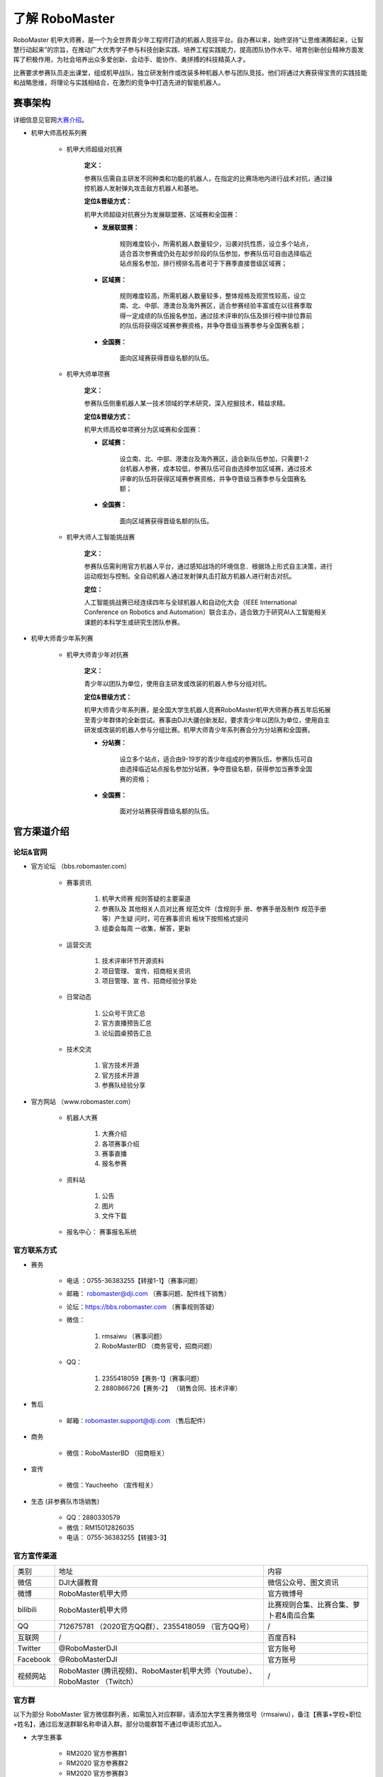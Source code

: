 了解 RoboMaster
================

RoboMaster 机甲大师赛，是一个为全世界青少年工程师打造的机器人竞技平台。自办赛以来，始终坚持“让思维沸腾起来，让智慧行动起来”的宗旨，在推动广大优秀学子参与科技创新实践、培养工程实践能力，提高团队协作水平、培育创新创业精神方面发挥了积极作用，为社会培养出众多爱创新、会动手、能协作、勇拼搏的科技精英人才。

比赛要求参赛队员走出课堂，组成机甲战队，独立研发制作或改装多种机器人参与团队竞技。他们将通过大赛获得宝贵的实践技能和战略思维，将理论与实践相结合，在激烈的竞争中打造先进的智能机器人。

赛事架构
---------

详细信息见官网\ `大赛介绍 <https://www.robomaster.com/zh-CN/robo/overview>`__\ 。

- 机甲大师高校系列赛

   - 机甲大师超级对抗赛

      **定义：**

      参赛队伍需自主研发不同种类和功能的机器人，在指定的比赛场地内进行战术对抗，通过操控机器人发射弹丸攻击敌方机器人和基地。

      **定位&晋级方式：**

      机甲大师超级对抗赛分为发展联盟赛、区域赛和全国赛：
      
      - **发展联盟赛：** 
      
         规则难度较小，所需机器人数量较少，沿袭对抗性质，设立多个站点，适合首次参赛或仍处在起步阶段的队伍参加，参赛队伍可自由选择临近站点报名参加，排行榜排名高者可于下赛季直接晋级区域赛；

      - **区域赛：** 
      
         规则难度较高，所需机器人数量较多，整体规格及观赏性较高，设立南、北、中部、港澳台及海外赛区，适合参赛经验丰富或在以往赛季取得一定成绩的队伍报名参加，通过技术评审的队伍及排行榜中排位靠前的队伍将获得区域赛参赛资格，并争夺晋级当赛季参与全国赛名额；

      - **全国赛：** 
      
         面向区域赛获得晋级名额的队伍。
   
   - 机甲大师单项赛

      **定义：**

      参赛队伍侧重机器人某一技术领域的学术研究，深入挖掘技术，精益求精。

      **定位&晋级方式：**

      机甲大师高校单项赛分为区域赛和全国赛：

      - **区域赛：** 
      
         设立南、北、中部、港澳台及海外赛区，适合新队伍参加，只需要1-2台机器人参赛，成本较低，参赛队伍可自由选择参加区域赛，通过技术评审的队伍将获得区域赛参赛资格，并争夺晋级当赛季参与全国赛名额；

      - **全国赛：** 
      
         面向区域赛获得晋级名额的队伍。

   - 机甲大师人工智能挑战赛

       **定义：**

       参赛队伍需利用官方机器人平台，通过感知战场的环境信息．根据场上形式自主决策，进行运动规划与控制。全自动机器人通过发射弹丸击打敌方机器人进行射击对抗。

       **定位：**

       人工智能挑战赛已经连续四年与全球机器人和自动化大会（IEEE International Conference on Robotics and Automation）联合主办，适合致力于研究AI人工智能相关课题的本科学生或研究生团队参赛。

- 机甲大师青少年系列赛

   - 机甲大师青少年对抗赛

      **定义：**

      青少年以团队为单位，使用自主研发或改装的机器人参与分组对抗。

      **定位&晋级方式：**

      机甲大师青少年系列赛，是全国大学生机器人竞赛RoboMaster机甲大师赛办赛五年后拓展至青少年群体的全新尝试。赛事由DJI大疆创新发起，要求青少年以团队为单位，使用自主研发或改装的机器人参与分组比赛。机甲大师青少年系列赛会分为分站赛和全国赛。

      - **分站赛：** 
      
         设立多个站点，适合由9-19岁的青少年组成的参赛队伍，参赛队伍可自由选择临近站点报名参加分站赛，争夺晋级名额，获得参加当赛季全国赛的资格；

      - **全国赛：** 
      
         面对分站赛获得晋级名额的队伍。


.. _官方渠道介绍:

官方渠道介绍
--------------

论坛&官网
^^^^^^^^^^^

- 官方论坛 （bbs.robomaster.com）

   - 赛事资讯

      1. 机甲大师赛 规则答疑的主要渠道

      2. 参赛队及 其他相关人员对比赛 规范文件（含规则手 册、参赛手册及制作 规范手册等）产生疑 问时，可在赛事资讯 板块下按照格式提问

      3. 组委会每周 一收集，解答，更新

   - 运营交流

      1. 技术评审环节开源资料

      2. 项目管理、 宣传、招商相关资讯

      3. 项目管理、宣 传、招商经验分享处

   - 日常动态

      1. 公众号干货汇总

      2. 官方直播预告汇总

      3. 论坛圆桌预告汇总

   - 技术交流

      1. 官方技术开源

      2. 官方技术开源

      3. 参赛队经验分享

- 官方网站 （www.robomaster.com）

   - 机器人大赛

      1. 大赛介绍

      2. 各项赛事介绍

      3. 赛事直播

      4. 报名参赛

   - 资料站

      1. 公告

      2. 图片

      3. 文件下载

   - 报名中心： 赛事报名系统


官方联系方式
^^^^^^^^^^^^

- 赛务

   - 电话 ：0755-36383255【转接1-1】（赛事问题）

   - 邮箱： robomaster@dji.com （赛事问题、配件线下销售）

   - 论坛：https://bbs.robomaster.com （赛事规则答疑）

   - 微信：

      1. rmsaiwu （赛事问题）

      2. RoboMasterBD （商务官号，招商问题）

   - QQ：

      1. 2355418059【赛务-1】（赛事问题）

      2. 2880866726【赛务-2】 （销售合同、技术评审）

- 售后

   - 邮箱：robomaster.support@dji.com （售后配件）

- 商务

   - 微信：RoboMasterBD （招商相关） 

- 宣传

   - 微信：Yaucheeho （宣传相关）

- 生态 (非参赛队市场销售)

   - QQ：2880330579

   - 微信：RM15012826035

   - 电话： 0755-36383255【转接3-3】


官方宣传渠道
^^^^^^^^^^^^^

+----------+-----------------------------------------------------------------------------+-----------------------------------------+
| 类别     | 地址                                                                        | 内容                                    |
+----------+-----------------------------------------------------------------------------+-----------------------------------------+
| 微信     | DJI大疆教育                                                                 | 微信公众号、图文资讯                    |
+----------+-----------------------------------------------------------------------------+-----------------------------------------+
| 微博     | RoboMaster机甲大师                                                          | 官方微博号                              |
+----------+-----------------------------------------------------------------------------+-----------------------------------------+
| bilibili | RoboMaster机甲大师                                                          | 比赛规则合集、比赛合集、萝卜君&南瓜合集 |
+----------+-----------------------------------------------------------------------------+-----------------------------------------+
| QQ       | 712675781 （2020官方QQ群）、2355418059 （官方QQ号）                         | /                                       |
+----------+-----------------------------------------------------------------------------+-----------------------------------------+
| 互联网   | /                                                                           | 百度百科                                |
+----------+-----------------------------------------------------------------------------+-----------------------------------------+
| Twitter  | @RoboMasterDJI                                                              | 官方账号                                |
+----------+-----------------------------------------------------------------------------+-----------------------------------------+
| Facebook | @RoboMasterDJI                                                              | 官方账号                                |
+----------+-----------------------------------------------------------------------------+-----------------------------------------+
| 视频网站 | RoboMaster (腾讯视频)、RoboMaster机甲大师（Youtube）、RoboMaster （Twitch） | /                                       |
+----------+-----------------------------------------------------------------------------+-----------------------------------------+



官方群
^^^^^^^^

以下为部分 RoboMaster 官方微信群列表，如需加入对应群聊，请添加大学生赛务微信号（rmsaiwu），备注【赛事+学校+职位+姓名】，通过后发送群聊名称申请入群。部分功能群暂不通过申请形式加入。

- 大学生赛事

   - RM2020 官方参赛群1

   - RM2020 官方参赛群2

   - RM2020 官方参赛群3

   - RM2020 官方参赛群4

   - RoboMaster 指导老师

   - RM2020 宣传经理群

   - RM2020 招财进宝群

   - RM2020 International Teams

   - RM2020 新队伍幼儿园

- 对抗赛

   - RM2020 对抗赛队长&项管群

- 单项赛

   - RM2020 单项赛队长&项管群1

   - RM2020 单项赛队长&项管群2

- AI挑战赛

   - RM2020 AI Challenge



以下为部分 RoboMaster 官方 QQ 群列表，如需加入对应群聊，按下列表格搜索群号后，发送【学校+职位+姓名】申请加入。

+------------+---------------------------+-----------+
| 分类       | 群名                      | 群号      |
+------------+---------------------------+-----------+
| 大学生赛事 | RoboMaster 2020官方参赛群 | 712675781 |
+------------+---------------------------+-----------+
| 视频网站   | RoboMaster 技术交流群     | 884225910 |
+------------+---------------------------+-----------+


详细信息见论坛官方公告：\ `RoboMaster 组委会官方渠道汇总及答疑规范 <https://bbs.robomaster.com/forum.php?mod=viewthread&tid=7094&extra=page%3D1>`__\ ，实时更新。

建议获取内容
-------------

.. _比赛手册:

比赛手册
^^^^^^^^^

在官网资料站 RoboMaster
2020 机甲大师赛\ `比赛规范文件公告 <https://www.robomaster.com/zh-CN/resource/pages/announcement/1038>`__\ 下载与所参加比赛相关的手册，认真研读。对比赛的赛事设置、参赛要求、机器人种类及要求、比赛规则、比赛场地、比赛流程安排等有深入了解。根据赛事规则，评估自身实力，制定符合自身实力的备赛方案。

================== ==================================================
手册名称           内容概述
================== ==================================================
规则框架           规则框架在规则发布前发布，大致讲解新赛季的比赛框架
规则更新点         重点描述新赛季规则与上一赛季的变化
规则手册           介绍赛事、比赛场地、机制、流程、规则等
参赛手册           介绍赛季日程、参赛队伍及奖项设置
赛区参赛手册       大赛制度、奖项设置、比赛日程安排、场地信息
机器人制作规范手册 介绍比赛技术规范及裁判系统安装规范
规则文档修订声明   规则手册、机器人制作规范手册的增补修订
视觉标签库         机甲大师人工智能挑战赛视觉标签库
================== ==================================================

视频
^^^^

观看并研究历年的比赛视频有助于队伍了解正式比赛的现场流程，了解不同队伍的赛场表现。可以与比赛规则进行对照，学习经典比赛的战术和策略。观看文化产品可以感受参赛队员们的热情和情怀。

- 赛事视频

   - `规则视频 <https://www.bilibili.com/video/BV1rJ411c7Sv>`__

   -  `比赛视频 <https://www.robomaster.com/zh-CN/resource/video>`__

   - `宣传视频 <https://space.bilibili.com/20554233/channel/detail?cid=132786>`__ 

- 文化产品

   - `《超能理工派》 <https://www.iqiyi.com/a_19rrgzjev1.html>`__ 

   - `机甲大师动画 <https://v.qq.com/detail/q/qzsi90xrv8qc04w.html>`__ 

   - `2018纪录片 <https://v.qq.com/x/cover/s6d6vujdijge9me.html>`__ 

   - `2019纪录片 <https://v.youku.com/v_show/id_XNDEzNDg2NTQ4NA==.html?spm=a2h0c.8166622.PhoneSokuProgram_1.dtitle>`__















